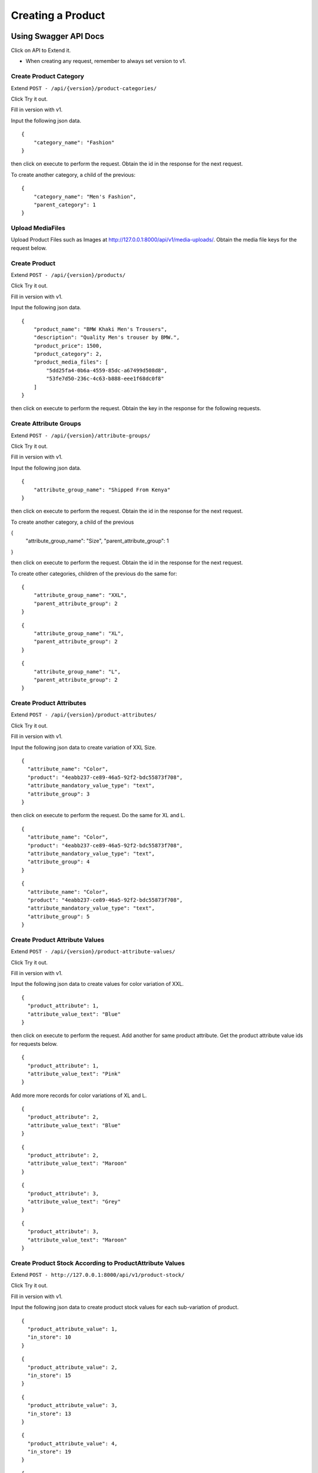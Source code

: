 Creating a Product
==================

Using Swagger API Docs
----------------------

Click on API to Extend it.

* When creating any request, remember to always set version to v1.

Create Product Category
^^^^^^^^^^^^^^^^^^^^^^^

Extend ``POST - /api/{version}/product-categories/``

Click Try it out.

Fill in version with v1.

Input the following json data.

::

    {
        "category_name": "Fashion"
    }

then click on execute to perform the request. Obtain the id in the response for the next request.

To create another category, a child of the previous:

::

    {
        "category_name": "Men's Fashion",
        "parent_category": 1
    }


Upload MediaFiles
^^^^^^^^^^^^^^^^^

Upload Product Files such as Images at `http://127.0.0.1:8000/api/v1/media-uploads/ <http://127.0.0.1:8000/api/v1/media-uploads/>`_. Obtain the media file keys for the request below.


Create Product
^^^^^^^^^^^^^^

Extend ``POST - /api/{version}/products/``


Click Try it out.

Fill in version with v1.

Input the following json data.

::

    {
        "product_name": "BMW Khaki Men's Trousers",
        "description": "Quality Men's trouser by BMW.",
        "product_price": 1500,
        "product_category": 2,
        "product_media_files": [
            "5dd25fa4-0b6a-4559-85dc-a67499d508d8",
            "53fe7d50-236c-4c63-b888-eee1f68dc0f8"
        ]
    }

then click on execute to perform the request. Obtain the key in the response for the following requests.


Create Attribute Groups
^^^^^^^^^^^^^^^^^^^^^^^

Extend ``POST - /api/{version}/attribute-groups/``

Click Try it out.

Fill in version with v1.

Input the following json data.

::

    {
        "attribute_group_name": "Shipped From Kenya"
    }

then click on execute to perform the request. Obtain the id in the response for the next request.

To create another category, a child of the previous

{
  "attribute_group_name": "Size",
  "parent_attribute_group": 1
}

then click on execute to perform the request. Obtain the id in the response for the next request.

To create other categories, children of the previous do the same for:

::

    {
        "attribute_group_name": "XXL",
        "parent_attribute_group": 2
    }

::

    {
        "attribute_group_name": "XL",
        "parent_attribute_group": 2
    }

::

    {
        "attribute_group_name": "L",
        "parent_attribute_group": 2
    }


Create Product Attributes
^^^^^^^^^^^^^^^^^^^^^^^^^

Extend ``POST - /api/{version}/product-attributes/``

Click Try it out.

Fill in version with v1.

Input the following json data to create variation of XXL Size.

::

    {
      "attribute_name": "Color",
      "product": "4eabb237-ce89-46a5-92f2-bdc55873f708",
      "attribute_mandatory_value_type": "text",
      "attribute_group": 3
    }

then click on execute to perform the request. Do the same for XL and L.

::

    {
      "attribute_name": "Color",
      "product": "4eabb237-ce89-46a5-92f2-bdc55873f708",
      "attribute_mandatory_value_type": "text",
      "attribute_group": 4
    }

::

    {
      "attribute_name": "Color",
      "product": "4eabb237-ce89-46a5-92f2-bdc55873f708",
      "attribute_mandatory_value_type": "text",
      "attribute_group": 5
    }


Create Product Attribute Values
^^^^^^^^^^^^^^^^^^^^^^^^^^^^^^^

Extend ``POST - /api/{version}/product-attribute-values/``

Click Try it out.

Fill in version with v1.

Input the following json data to create values for color variation of XXL.

::

    {
      "product_attribute": 1,
      "attribute_value_text": "Blue"
    }

then click on execute to perform the request. Add another for same product attribute. Get the product attribute value ids for requests below.

::

    {
      "product_attribute": 1,
      "attribute_value_text": "Pink"
    }

Add more more records for color variations of XL and L.

::

    {
      "product_attribute": 2,
      "attribute_value_text": "Blue"
    }

::

    {
      "product_attribute": 2,
      "attribute_value_text": "Maroon"
    }

::

    {
      "product_attribute": 3,
      "attribute_value_text": "Grey"
    }

::

    {
      "product_attribute": 3,
      "attribute_value_text": "Maroon"
    }


Create Product Stock According to ProductAttribute Values
^^^^^^^^^^^^^^^^^^^^^^^^^^^^^^^^^^^^^^^^^^^^^^^^^^^^^^^^^

Extend ``POST - http://127.0.0.1:8000/api/v1/product-stock/``

Click Try it out.

Fill in version with v1.

Input the following json data to create product stock values for each sub-variation of product.

::

    {
      "product_attribute_value": 1,
      "in_store": 10
    }

::

    {
      "product_attribute_value": 2,
      "in_store": 15
    }

::

    {
      "product_attribute_value": 3,
      "in_store": 13
    }

::

    {
      "product_attribute_value": 4,
      "in_store": 19
    }

::

    {
      "product_attribute_value": 5,
      "in_store": 17
    }

::

    {
      "product_attribute_value": 6,
      "in_store": 15
    }

Final Product
-------------

::

    {
        "key": "17dc52cc-ed85-4566-98a6-b4d5ed747fdf",
        "product_name": "BMW Khaki Men's Trousers",
        "description": "Quality Men's trouser by BMW.",
        "product_price": "1500.000",
        "product_category_details": {
            "id": 2,
            "category_name": "Men's Fashion",
            "category_slug": "mens-fashion",
            "parent_category_details": {
                "id": 1,
                "category_name": "Fashion",
                "category_slug": "fashion",
                "parent_category_details": null
            }
        },
        "product_slug": "bmw-khaki-mens-trousers",
        "product_media_files_details": [
            {
                "media_key": "8dc5da3d-8311-488d-a245-549df44f8a78",
                "user": "SamwelOpiyo",
                "media_type": "image",
                "media_file": "/media/media/images/8dc5da3d-8311-488d-a245-549df44f8a78.jpeg",
                "media_upload_thumbnail_details": []
            },
            {
                "media_key": "2aa681b9-e690-4142-ad08-94c2e39acc93",
                "user": "SamwelOpiyo",
                "media_type": "image",
                "media_file": "/media/media/images/2aa681b9-e690-4142-ad08-94c2e39acc93.png",
                "media_upload_thumbnail_details": []
            }
        ],
        "product_attributes_details": [
            {
                "id": 3,
                "attribute_name": "Color",
                "product_name": "BMW Khaki Men's Trousers",
                "attribute_mandatory_value_type": "text",
                "attribute_group_details": {
                    "id": 5,
                    "attribute_group_name": "L",
                    "parent_attribute_group_details": {
                        "id": 2,
                        "attribute_group_name": "Size",
                        "parent_attribute_group_details": {
                            "id": 1,
                            "attribute_group_name": "Shipped From Kenya",
                            "parent_attribute_group_details": null
                        }
                    }
                },
                "attribute_values_details": [
                    {
                        "id": 6,
                        "product_attribute_name": "Color",
                        "additional_price": "0.000",
                        "stock_details": {
                            "id": 6,
                            "product_attribute_value": 6,
                            "product_attribute_text": "Maroon",
                            "in_store": 15,
                            "sold": 0
                        },
                        "attribute_value": [
                            {
                                "Type": "text",
                                "Value": "Maroon"
                            }
                        ],
                        "attribute_value_object": null
                    },
                    {
                        "id": 5,
                        "product_attribute_name": "Color",
                        "additional_price": "0.000",
                        "stock_details": {
                            "id": 5,
                            "product_attribute_value": 5,
                            "product_attribute_text": "Grey",
                            "in_store": 17,
                            "sold": 0
                        },
                        "attribute_value": [
                            {
                                "Type": "text",
                                "Value": "Grey"
                            }
                        ],
                        "attribute_value_object": null
                    }
                ]
            },
            {
                "id": 2,
                "attribute_name": "Color",
                "product_name": "BMW Khaki Men's Trousers",
                "attribute_mandatory_value_type": "text",
                "attribute_group_details": {
                    "id": 4,
                    "attribute_group_name": "XL",
                    "parent_attribute_group_details": {
                        "id": 2,
                        "attribute_group_name": "Size",
                        "parent_attribute_group_details": {
                            "id": 1,
                            "attribute_group_name": "Shipped From Kenya",
                            "parent_attribute_group_details": null
                        }
                    }
                },
                "attribute_values_details": [
                    {
                        "id": 4,
                        "product_attribute_name": "Color",
                        "additional_price": "0.000",
                        "stock_details": {
                            "id": 4,
                            "product_attribute_value": 4,
                            "product_attribute_text": "Maroon",
                            "in_store": 19,
                            "sold": 0
                        },
                        "attribute_value": [
                            {
                                "Type": "text",
                                "Value": "Maroon"
                            }
                        ],
                        "attribute_value_object": null
                    },
                    {
                        "id": 3,
                        "product_attribute_name": "Color",
                        "additional_price": "0.000",
                        "stock_details": {
                            "id": 3,
                            "product_attribute_value": 3,
                            "product_attribute_text": "Blue",
                            "in_store": 13,
                            "sold": 0
                        },
                        "attribute_value": [
                            {
                                "Type": "text",
                                "Value": "Blue"
                            }
                        ],
                        "attribute_value_object": null
                    }
                ]
            },
            {
                "id": 1,
                "attribute_name": "Color",
                "product_name": "BMW Khaki Men's Trousers",
                "attribute_mandatory_value_type": "text",
                "attribute_group_details": {
                    "id": 3,
                    "attribute_group_name": "XXL",
                    "parent_attribute_group_details": {
                        "id": 2,
                        "attribute_group_name": "Size",
                        "parent_attribute_group_details": {
                            "id": 1,
                            "attribute_group_name": "Shipped From Kenya",
                            "parent_attribute_group_details": null
                        }
                    }
                },
                "attribute_values_details": [
                    {
                        "id": 2,
                        "product_attribute_name": "Color",
                        "additional_price": "0.000",
                        "stock_details": {
                            "id": 2,
                            "product_attribute_value": 2,
                            "product_attribute_text": "Pink",
                            "in_store": 15,
                            "sold": 0
                        },
                        "attribute_value": [
                            {
                                "Type": "text",
                                "Value": "Pink"
                            }
                        ],
                        "attribute_value_object": null
                    },
                    {
                        "id": 1,
                        "product_attribute_name": "Color",
                        "additional_price": "0.000",
                        "stock_details": {
                            "id": 1,
                            "product_attribute_value": 1,
                            "product_attribute_text": "Blue",
                            "in_store": 10,
                            "sold": 0
                        },
                        "attribute_value": [
                            {
                                "Type": "text",
                                "Value": "Blue"
                            }
                        ],
                        "attribute_value_object": null
                    }
                ]
            }
        ],
        "date_of_manufacture": null,
        "expiry_date": null,
        "publisher": "SamwelOpiyo"
    }
